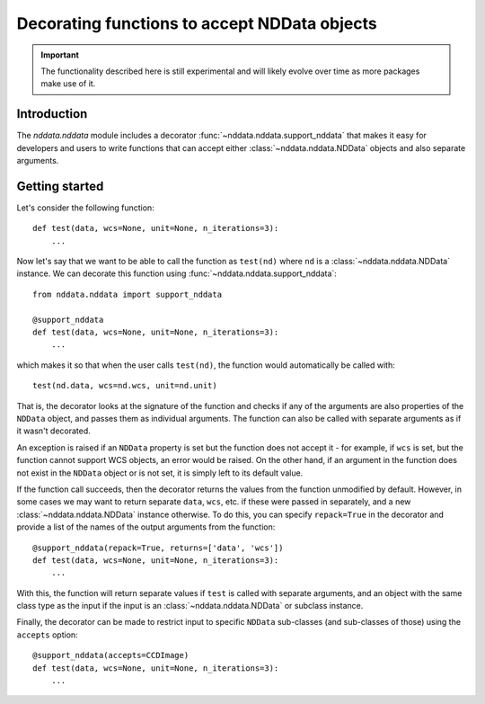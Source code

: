 *********************************************
Decorating functions to accept NDData objects
*********************************************

.. important:: The functionality described here is still experimental and will
               likely evolve over time as more packages make use of it.

Introduction
============

The `nddata.nddata` module includes a decorator
:func:`~nddata.nddata.support_nddata` that makes it easy for developers and
users to write functions that can accept either :class:`~nddata.nddata.NDData`
objects and also separate arguments.

Getting started
===============

Let's consider the following function::

    def test(data, wcs=None, unit=None, n_iterations=3):
        ...

Now let's say that we want to be able to call the function as ``test(nd)``
where ``nd`` is a :class:`~nddata.nddata.NDData` instance. We can decorate
this function using :func:`~nddata.nddata.support_nddata`::

    from nddata.nddata import support_nddata

    @support_nddata
    def test(data, wcs=None, unit=None, n_iterations=3):
        ...

which makes it so that when the user calls ``test(nd)``, the function would
automatically be called with::

    test(nd.data, wcs=nd.wcs, unit=nd.unit)

That is, the decorator looks at the signature of the function and checks if any
of the arguments are also properties of the ``NDData`` object, and passes them
as individual arguments. The function can also be called with separate
arguments as if it wasn't decorated.

An exception is raised if an ``NDData`` property is set but the function does
not accept it - for example, if ``wcs`` is set, but the function cannot support
WCS objects, an error would be raised. On the other hand, if an argument in the
function does not exist in the ``NDData`` object or is not set, it is simply
left to its default value.

If the function call succeeds, then the decorator returns the values from the
function unmodified by default. However, in some cases we may want to return
separate ``data``, ``wcs``, etc. if these were passed in separately, and a new
:class:`~nddata.nddata.NDData` instance otherwise. To do this, you can specify
``repack=True`` in the decorator and provide a list of the names of the output
arguments from the function::

    @support_nddata(repack=True, returns=['data', 'wcs'])
    def test(data, wcs=None, unit=None, n_iterations=3):
        ...

With this, the function will return separate values if ``test`` is called with
separate arguments, and an object with the same class type as the input if the
input is an :class:`~nddata.nddata.NDData` or subclass instance.

Finally, the decorator can be made to restrict input to specific ``NDData``
sub-classes (and sub-classes of those) using the ``accepts`` option::

    @support_nddata(accepts=CCDImage)
    def test(data, wcs=None, unit=None, n_iterations=3):
        ...

